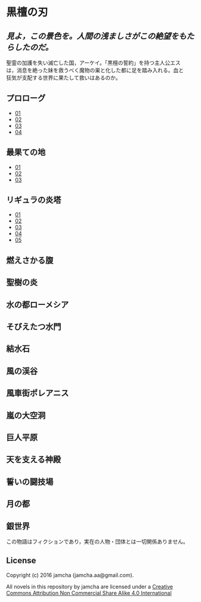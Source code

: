 #+OPTIONS: toc:nil
#+OPTIONS: \n:t

* 黒檀の刃

**  /見よ，この景色を。人間の浅ましさがこの絶望をもたらしたのだ。/

  聖霊の加護を失い滅亡した国，アーケイ。「黒檀の誓約」を持つ主人公エス
  は，消息を絶った妹を救うべく魔物の巣と化した都に足を踏み入れる。血と
  狂気が支配する世界に果たして救いはあるのか。

** プロローグ
   - [[./articles/prologue/01.md][01]]
   - [[./articles/prologue/02.md][02]]
   - [[./articles/prologue/03.md][03]]
   - [[./articles/prologue/04.md][04]]

** 最果ての地
   - [[./articles/basecamp/01.md][01]]
   - [[./articles/basecamp/02.md][02]]
   - [[./articles/basecamp/03.md][03]]

** リギュラの炎塔
   - [[./articles/ligulastower/01.md][01]]
   - [[./articles/ligulastower/02.md][02]]
   - [[./articles/ligulastower/03.md][03]]
   - [[./articles/ligulastower/04.md][04]]
   - [[./articles/ligulastower/05.md][05]]


** 燃えさかる腹

** 聖樹の炎

** 水の都ローメシア

** そびえたつ水門

** 結水石

** 風の渓谷

** 風車街ポレアニス

** 嵐の大空洞

** 巨人平原

** 天を支える神殿

** 誓いの闘技場

** 月の都

** 銀世界

  この物語はフィクションであり，実在の人物・団体とは一切関係ありません。

** License
Copyright (c) 2016 jamcha (jamcha.aa@gmail.com).

All novels in this repository by jamcha are licensed under a [[http://creativecommons.org/licenses/by-nc-sa/4.0/deed][Creative Commons Attribution Non Commercial Share Alike 4.0 International]]

[[http://creativecommons.org/licenses/by-nc-sa/4.0/deed][file:http://i.creativecommons.org/l/by-nc-sa/3.0/80x15.png]]
